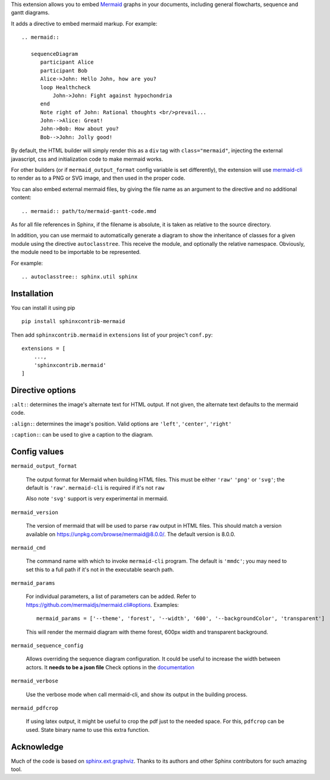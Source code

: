 This extension allows you to embed `Mermaid <https://mermaid-js.github.io/mermaid>`_ graphs in your
documents, including general flowcharts, sequence and gantt diagrams.

It adds a directive to embed mermaid markup. For example::

  .. mermaid::

     sequenceDiagram
        participant Alice
        participant Bob
        Alice->John: Hello John, how are you?
        loop Healthcheck
            John->John: Fight against hypochondria
        end
        Note right of John: Rational thoughts <br/>prevail...
        John-->Alice: Great!
        John->Bob: How about you?
        Bob-->John: Jolly good!


By default, the HTML builder will simply render this as a ``div`` tag with
``class="mermaid"``, injecting the external javascript, css and initialization code to
make mermaid works.

For other builders (or if ``mermaid_output_format`` config variable is set differently), the extension
will use `mermaid-cli <https://github.com/mermaidjs/mermaid.cli>`_ to render as
to a PNG or SVG image, and then used in the proper code.


.. mermaid::

   sequenceDiagram
      participant Alice
      participant Bob
      Alice->John: Hello John, how are you?
      loop Healthcheck
          John->John: Fight against hypochondria
      end
      Note right of John: Rational thoughts <br/>prevail...
      John-->Alice: Great!
      John->Bob: How about you?
      Bob-->John: Jolly good!


You can also embed external mermaid files, by giving the file name as an
argument to the directive and no additional content::

   .. mermaid:: path/to/mermaid-gantt-code.mmd

As for all file references in Sphinx, if the filename is absolute, it is
taken as relative to the source directory.


In addition, you can use mermaid to automatically generate a diagram to show the inheritance of classes
for a given module using the directive ``autoclasstree``. This receive the module, and optionally the relative namespace. Obviously, the module need to be importable to be represented.

For example::


    .. autoclasstree:: sphinx.util sphinx


.. autoclasstree:: sphinx.util sphinx


Installation
------------

You can install it using pip

::

    pip install sphinxcontrib-mermaid

Then add ``sphinxcontrib.mermaid`` in ``extensions`` list of your projec't ``conf.py``::

    extensions = [
        ...,
        'sphinxcontrib.mermaid'
    ]


Directive options
------------------

``:alt:``: determines the image's alternate text for HTML output.  If not given, the alternate text defaults to the mermaid code.

``:align:``: determines the image's position. Valid options are ``'left'``, ``'center'``, ``'right'``

``:caption:``: can be used to give a caption to the diagram.


Config values
-------------

``mermaid_output_format``

   The output format for Mermaid when building HTML files.  This must be either ``'raw'``
   ``'png'`` or ``'svg'``; the default is ``'raw'``. ``mermaid-cli`` is required if it's not ``raw``

   Also note ``'svg'`` support is very experimental in mermaid.

``mermaid_version``

  The version of mermaid that will be used to parse ``raw`` output in HTML files. This should match a version available on https://unpkg.com/browse/mermaid@8.0.0/. The default version is 8.0.0.

``mermaid_cmd``

   The command name with which to invoke ``mermaid-cli`` program.  The default is ``'mmdc'``; you may need to set this to a full path if it's not in the executable search path.

``mermaid_params``

   For individual parameters, a list of parameters can be added. Refer to `<https://github.com/mermaidjs/mermaid.cli#options>`_.
   Examples::
      mermaid_params = ['--theme', 'forest', '--width', '600', '--backgroundColor', 'transparent']
   
   This will render the mermaid diagram with theme forest, 600px width and transparent background.

``mermaid_sequence_config``

    Allows overriding the sequence diagram configuration. It could be useful to increase the width between actors. It **needs to be a json file**
    Check options in the `documentation <https://mermaid-js.github.io/mermaid/#/mermaidAPI?id=configuration>`_

``mermaid_verbose``

    Use the verbose mode when call mermaid-cli, and show its output in the building
    process.

``mermaid_pdfcrop``

    If using latex output, it might be useful to crop the pdf just to the needed space. For this, ``pdfcrop`` can be used.
    State binary name to use this extra function.

Acknowledge
-----------

Much of the code is based on `sphinx.ext.graphviz <http://www.sphinx-doc.org/en/stable/ext/graphviz.html>`_. Thanks to its authors and other Sphinx contributors for such amazing tool.
